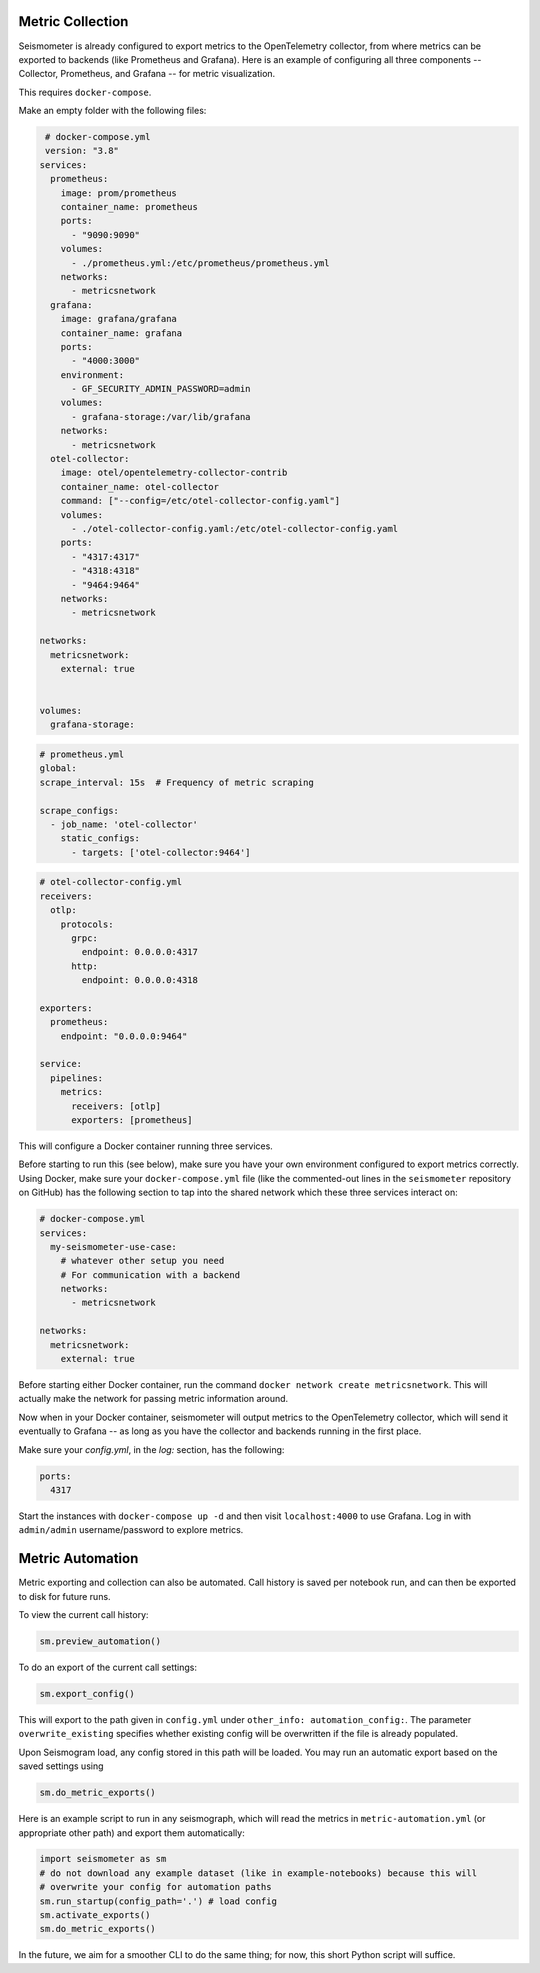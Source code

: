 =================
Metric Collection
=================

Seismometer is already configured to export metrics to the OpenTelemetry collector, from where metrics can be exported
to backends (like Prometheus and Grafana). Here is an example of configuring all three components -- Collector,
Prometheus, and Grafana -- for metric visualization.

This requires ``docker-compose``.

Make an empty folder with the following files:

.. code-block:: yaml

   # docker-compose.yml
   version: "3.8"
  services:
    prometheus:
      image: prom/prometheus
      container_name: prometheus
      ports:
        - "9090:9090"
      volumes:
        - ./prometheus.yml:/etc/prometheus/prometheus.yml
      networks:
        - metricsnetwork
    grafana:
      image: grafana/grafana
      container_name: grafana
      ports:
        - "4000:3000"
      environment:
        - GF_SECURITY_ADMIN_PASSWORD=admin
      volumes:
        - grafana-storage:/var/lib/grafana
      networks:
        - metricsnetwork
    otel-collector:
      image: otel/opentelemetry-collector-contrib
      container_name: otel-collector
      command: ["--config=/etc/otel-collector-config.yaml"]
      volumes:
        - ./otel-collector-config.yaml:/etc/otel-collector-config.yaml
      ports:
        - "4317:4317"
        - "4318:4318"
        - "9464:9464"
      networks:
        - metricsnetwork

  networks:
    metricsnetwork:
      external: true


  volumes:
    grafana-storage:


.. code-block:: yaml

  # prometheus.yml
  global:
  scrape_interval: 15s  # Frequency of metric scraping

  scrape_configs:
    - job_name: 'otel-collector'
      static_configs:
        - targets: ['otel-collector:9464']

.. code-block:: yaml

  # otel-collector-config.yml
  receivers:
    otlp:
      protocols:
        grpc:
          endpoint: 0.0.0.0:4317
        http:
          endpoint: 0.0.0.0:4318

  exporters:
    prometheus:
      endpoint: "0.0.0.0:9464"

  service:
    pipelines:
      metrics:
        receivers: [otlp]
        exporters: [prometheus]

This will configure a Docker container running three services.

Before starting to run this (see below), make sure you have your own
environment configured to export metrics correctly. Using Docker, make
sure your ``docker-compose.yml`` file (like the commented-out lines in
the ``seismometer`` repository on GitHub) has the following section to
tap into the shared network which these three services interact on:

.. code-block:: yaml

  # docker-compose.yml
  services:
    my-seismometer-use-case:
      # whatever other setup you need
      # For communication with a backend
      networks:
        - metricsnetwork

  networks:
    metricsnetwork:
      external: true

Before starting either Docker container, run the command
``docker network create metricsnetwork``. This will actually make the
network for passing metric information around.

Now when in your Docker container, seismometer will output metrics to
the OpenTelemetry collector, which will send it eventually to Grafana --
as long as you have the collector and backends running in the first place.

Make sure your `config.yml`, in the `log:` section, has the following:

.. code-block:: yaml

  ports:
    4317

Start the instances with ``docker-compose up -d`` and then visit
``localhost:4000`` to use Grafana. Log in with ``admin/admin``
username/password to explore metrics.

=================
Metric Automation
=================

Metric exporting and collection can also be automated. Call history is saved per
notebook run, and can then be exported to disk for future runs.

To view the current call history:

.. code-block:: python

  sm.preview_automation()

To do an export of the current call settings:

.. code-block:: python
  
  sm.export_config()

This will export to the path given in ``config.yml`` under ``other_info: automation_config:``.
The parameter ``overwrite_existing`` specifies whether existing config will be overwritten if
the file is already populated.

Upon Seismogram load, any config stored in this path will be loaded. You may run an
automatic export based on the saved settings using

.. code-block:: python

  sm.do_metric_exports()

Here is an example script to run in any seismograph, which will read the metrics in
``metric-automation.yml`` (or appropriate other path) and export them automatically:

.. code-block:: python

  import seismometer as sm
  # do not download any example dataset (like in example-notebooks) because this will
  # overwrite your config for automation paths
  sm.run_startup(config_path='.') # load config
  sm.activate_exports()
  sm.do_metric_exports()

In the future, we aim for a smoother CLI to do the same thing; for now, this short Python
script will suffice.
   